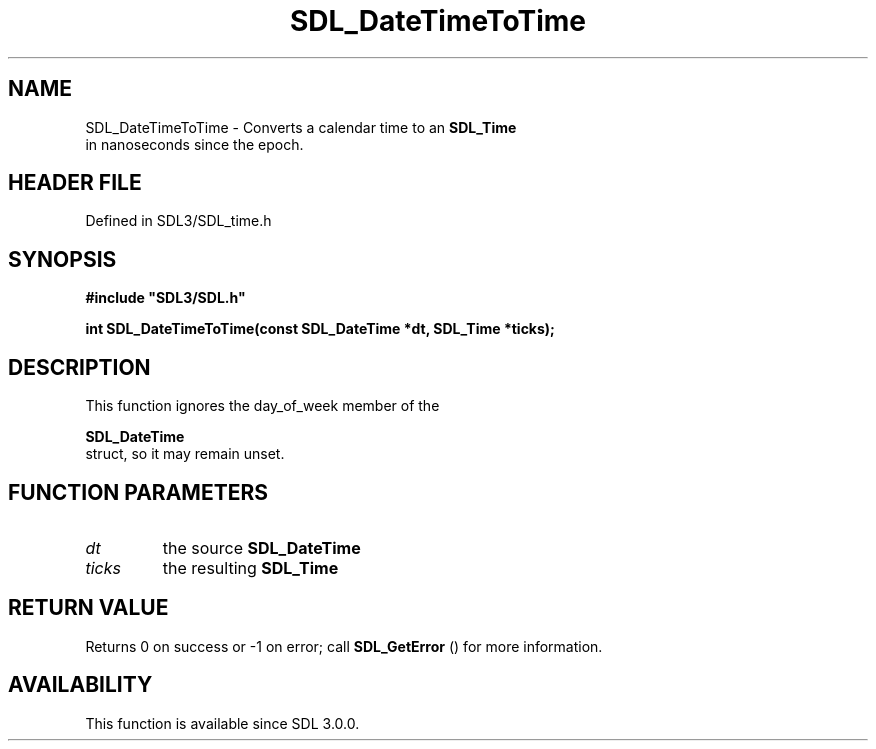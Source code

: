 .\" This manpage content is licensed under Creative Commons
.\"  Attribution 4.0 International (CC BY 4.0)
.\"   https://creativecommons.org/licenses/by/4.0/
.\" This manpage was generated from SDL's wiki page for SDL_DateTimeToTime:
.\"   https://wiki.libsdl.org/SDL_DateTimeToTime
.\" Generated with SDL/build-scripts/wikiheaders.pl
.\"  revision SDL-3.1.2-no-vcs
.\" Please report issues in this manpage's content at:
.\"   https://github.com/libsdl-org/sdlwiki/issues/new
.\" Please report issues in the generation of this manpage from the wiki at:
.\"   https://github.com/libsdl-org/SDL/issues/new?title=Misgenerated%20manpage%20for%20SDL_DateTimeToTime
.\" SDL can be found at https://libsdl.org/
.de URL
\$2 \(laURL: \$1 \(ra\$3
..
.if \n[.g] .mso www.tmac
.TH SDL_DateTimeToTime 3 "SDL 3.1.2" "Simple Directmedia Layer" "SDL3 FUNCTIONS"
.SH NAME
SDL_DateTimeToTime \- Converts a calendar time to an 
.BR SDL_Time
 in nanoseconds since the epoch\[char46]
.SH HEADER FILE
Defined in SDL3/SDL_time\[char46]h

.SH SYNOPSIS
.nf
.B #include \(dqSDL3/SDL.h\(dq
.PP
.BI "int SDL_DateTimeToTime(const SDL_DateTime *dt, SDL_Time *ticks);
.fi
.SH DESCRIPTION
This function ignores the day_of_week member of the

.BR SDL_DateTime
 struct, so it may remain unset\[char46]

.SH FUNCTION PARAMETERS
.TP
.I dt
the source 
.BR SDL_DateTime

.TP
.I ticks
the resulting 
.BR SDL_Time

.SH RETURN VALUE
Returns 0 on success or -1 on error; call 
.BR SDL_GetError
()
for more information\[char46]

.SH AVAILABILITY
This function is available since SDL 3\[char46]0\[char46]0\[char46]

